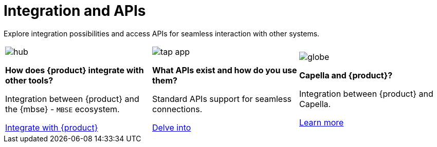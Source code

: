 = Integration and APIs

Explore integration possibilities and access APIs for seamless interaction with other systems.

[cols="3*^", %noheader, frame=none, grid=none]
|===
a|image::hub.svg[xref=user-manual:what-is.adoc]

**How does {product} integrate with other tools?**

Integration between {product} and the {mbse} - `MBSE` ecosystem.

xref:user-manual:integration/interoperability.adoc[Integrate with {product}]

a|image::tap_app.svg[xref=user-manual:key-features.adoc]

**What APIs exist and how do you use them?**

Standard APIs support for seamless connections.

xref:user-manual:integration/api.adoc[Delve into]

a|image::globe.svg[xref=user-manual:what-is.adoc]

**Capella and {product}?**

Integration between {product} and Capella.

xref:user-manual:integration/capella.adoc[Learn more]
|===